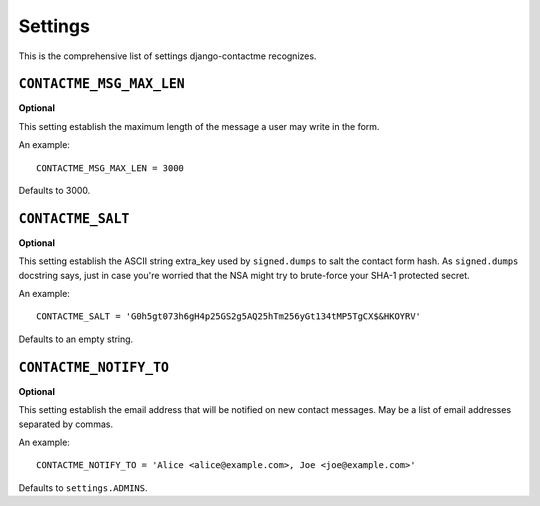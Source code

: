 .. _ref-settings:

========
Settings
========

This is the comprehensive list of settings django-contactme recognizes.

``CONTACTME_MSG_MAX_LEN``
=========================

**Optional**

This setting establish the maximum length of the message a user may write in the form.

An example::

     CONTACTME_MSG_MAX_LEN = 3000

Defaults to 3000.


``CONTACTME_SALT``
==================

**Optional**

This setting establish the ASCII string extra_key used by ``signed.dumps`` to salt the contact form hash. As ``signed.dumps`` docstring says, just in case you're worried that the NSA might try to brute-force your SHA-1 protected secret.

An example::

     CONTACTME_SALT = 'G0h5gt073h6gH4p25GS2g5AQ25hTm256yGt134tMP5TgCX$&HKOYRV'

Defaults to an empty string.


``CONTACTME_NOTIFY_TO``
=======================

**Optional**

This setting establish the email address that will be notified on new contact messages. May be a list of email addresses separated by commas.

An example::

     CONTACTME_NOTIFY_TO = 'Alice <alice@example.com>, Joe <joe@example.com>'

Defaults to ``settings.ADMINS``.
